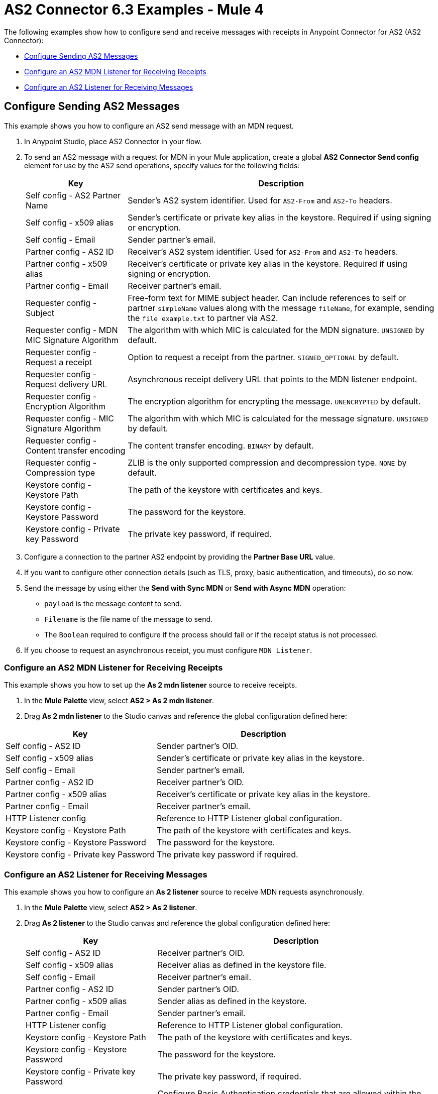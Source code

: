 = AS2 Connector 6.3 Examples - Mule 4
:page-aliases: connectors::as2/as2-connector-examples.adoc

The following examples show how to configure send and receive messages with receipts in Anypoint Connector for AS2 (AS2 Connector):

* <<configure-send-message,Configure Sending AS2 Messages>>
* <<configure-mdn-receipt,Configure an AS2 MDN Listener for Receiving Receipts>>
* <<configure-listener-receive,Configure an AS2 Listener for Receiving Messages>>

[[configure-send-message]]
== Configure Sending AS2 Messages

This example shows you how to configure an AS2 send message with an MDN request.

. In Anypoint Studio, place AS2 Connector in your flow.
. To send an AS2 message with a request for MDN in your Mule application,
create a global *AS2 Connector Send config* element for use by the AS2 send operations, specify values for the following fields:
+
[%header%autowidth.spread]
|===
|Key| Description
|Self config - AS2 Partner Name| Sender’s AS2 system identifier. Used for `AS2-From` and `AS2-To` headers.
|Self config - x509 alias| Sender’s certificate or private key alias in the keystore. Required if using signing or encryption.
|Self config - Email| Sender partner’s email.
|Partner config - AS2 ID| Receiver’s AS2 system identifier. Used for `AS2-From` and `AS2-To` headers.
|Partner config - x509 alias| Receiver’s certificate or private key alias in the keystore. Required if using signing or encryption.
|Partner config - Email| Receiver partner’s email.
|Requester config - Subject| Free-form text for MIME subject header. Can include references to self or partner `simpleName` values along with the message `fileName`, for example, sending the `file example.txt` to partner via AS2.
|Requester config - MDN MIC Signature Algorithm| The algorithm with which MIC is calculated for the MDN signature. `UNSIGNED` by default.
|Requester config - Request a receipt| Option to request a receipt from the partner. `SIGNED_OPTIONAL` by default.
|Requester config - Request delivery URL| Asynchronous receipt delivery URL that points to the MDN listener endpoint.
|Requester config - Encryption Algorithm| The encryption algorithm for encrypting the message. `UNENCRYPTED` by default.
|Requester config - MIC Signature Algorithm| The algorithm with which MIC is calculated for the message signature. `UNSIGNED` by default.
|Requester config - Content transfer encoding| The content transfer encoding. `BINARY` by default.
|Requester config - Compression type| ZLIB is the only supported compression and decompression type. `NONE` by default.
|Keystore config - Keystore Path| The path of the keystore with certificates and keys.
|Keystore config - Keystore Password| The password for the keystore.
|Keystore config - Private key Password| The private key password, if required.
|===
+
. Configure a connection to the partner AS2 endpoint by providing the *Partner Base URL* value.
. If you want to configure other connection details (such as TLS, proxy, basic authentication, and timeouts), do so now.
. Send the message by using either the *Send with Sync MDN* or *Send with Async MDN* operation:

** `payload` is the message content to send.

** `Filename` is the file name of the message to send.

** The `Boolean` required to configure if the process should fail or if the receipt status is not processed.

. If you choose to request an asynchronous receipt, you must configure `MDN Listener`.

[[configure-mdn-receipt]]
=== Configure an AS2 MDN Listener for Receiving Receipts

This example shows you how to set up the *As 2 mdn listener* source to receive receipts.

. In the *Mule Palette* view, select *AS2 > As 2 mdn listener*.
. Drag *As 2 mdn listener* to the Studio canvas and reference the global configuration defined here:

[%header%autowidth.spread]
|===
|Key| Description
|Self config - AS2 ID| Sender partner’s OID.
|Self config - x509 alias| Sender’s certificate or private key alias in the keystore.
|Self config - Email| Sender partner’s email.
|Partner config - AS2 ID| Receiver partner’s OID.
|Partner config - x509 alias| Receiver’s certificate or private key alias in the keystore.
|Partner config - Email| Receiver partner’s email.
|HTTP Listener config| Reference to HTTP Listener global configuration.
|Keystore config - Keystore Path| The path of the keystore with certificates and keys.
|Keystore config - Keystore Password| The password for the keystore.
|Keystore config - Private key Password| The private key password if required.
|===

[[configure-listener-receive]]
=== Configure an AS2 Listener for Receiving Messages

This example shows you how to configure an *As 2 listener* source to receive MDN requests asynchronously.

. In the *Mule Palette* view, select *AS2 > As 2 listener*.
. Drag *As 2  listener* to the Studio canvas and reference the global configuration defined here:
+
[%header%autowidth.spread]
|===
|Key| Description
|Self config - AS2 ID| Receiver partner’s OID.
|Self config - x509 alias| Receiver alias as defined in the keystore file.
|Self config - Email| Receiver partner’s email.
|Partner config - AS2 ID| Sender partner’s OID.
|Partner config - x509 alias| Sender alias as defined in the keystore.
|Partner config - Email| Sender partner’s email.
|HTTP Listener config| Reference to HTTP Listener global configuration.
|Keystore config - Keystore Path| The path of the keystore with certificates and keys.
|Keystore config - Keystore Password| The password for the keystore.
|Keystore config - Private key Password| The private key password, if required.
|Inbound Request Authentication| Configure Basic Authentication credentials that are allowed within the incoming request.
|===
+
. Configure a connection to the partner if the MDN request is to be sent asynchronously.
. If you want to configure other connection details (such as TLS, proxy, and timeouts) do that now.

== Sending MDNs to Multiple Partners in Partner Manager

The following example shows how to send MDNs to multiple partners. This example contains two flows:

* The first flow listens for AS2 messages on path `/forward-as2` and forwards them to `/forward-van/as2-receive`.
* The second flow sends

The first flow listens for AS2 messages:

image::as2-connector-send-mdn-1-example.png[Flow for receiving and forwarding AS2 messages]

The second flow xxx:
image::as2-connector-send-mdn-2-example.png[Flow for receiving and forwarding AS2 messages]

The XML for this example is:

[source,xml,linenums]
----

<?xml version="1.0" encoding="UTF-8"?>
<?xml version="1.0" encoding="UTF-8"?>

<mule xmlns:ee="http://www.mulesoft.org/schema/mule/ee/core" xmlns:tls="http://www.mulesoft.org/schema/mule/tls"
	xmlns:http="http://www.mulesoft.org/schema/mule/http"
	xmlns:as2-mule4="http://www.mulesoft.org/schema/mule/as2-mule4" xmlns="http://www.mulesoft.org/schema/mule/core" xmlns:doc="http://www.mulesoft.org/schema/mule/documentation" xmlns:xsi="http://www.w3.org/2001/XMLSchema-instance" xsi:schemaLocation="http://www.mulesoft.org/schema/mule/core http://www.mulesoft.org/schema/mule/core/current/mule.xsd
http://www.mulesoft.org/schema/mule/as2-mule4 http://www.mulesoft.org/schema/mule/as2-mule4/current/mule-as2-mule4.xsd
http://www.mulesoft.org/schema/mule/http http://www.mulesoft.org/schema/mule/http/current/mule-http.xsd
http://www.mulesoft.org/schema/mule/tls http://www.mulesoft.org/schema/mule/tls/current/mule-tls.xsd
http://www.mulesoft.org/schema/mule/ee/core http://www.mulesoft.org/schema/mule/ee/core/current/mule-ee.xsd">
	<http:listener-config name="HTTP_Listener_config" doc:name="HTTP Listener config" doc:id="35d8e9ef-c8f9-4364-aa90-957de030b9b4" basePath="b2b" >
		<http:listener-connection protocol="HTTPS" host="0.0.0.0" port="${https.port}" >
			<tls:context >
				<tls:key-store type="jks" path="rootca.jks" alias="rootca" keyPassword="test" password="test" />
			</tls:context>
		</http:listener-connection>
	</http:listener-config>

	<configuration-properties doc:name="Configuration properties" doc:id="b0baf25d-17ef-4d10-bb24-2c5b25e6289c" file="app.properties" />
	<as2-mule4:listener-config name="AS2_Connector_Listener_ForwardVAN" doc:name="AS2 Connector Listener config" doc:id="59fd60b5-92f4-4532-9b03-41be1e8c27bc" httpListenerConfig="HTTP_Listener_config" securityLevel="SIGNED_ENCRYPTED" >
		<as2-mule4:self-config as2Name="forward-van" x509Alias="forward-van" email="support@forward-van.com" />
		<as2-mule4:partner-config as2Name="myth-as2" x509Alias="myth-as2" email="support@mythical.com" />
		<as2-mule4:key-store-config keystorePassword="test" keystorePath="as2/forward-van.p12" privateKeyPassword="test" />
	</as2-mule4:listener-config>
	<as2-mule4:send-config name="AS2_Connector_Send_config" doc:name="AS2 Connector Send config" doc:id="6628b7a2-0577-4d96-aa48-fcd5ff57b1ea" >
		<as2-mule4:connection partnerURL="#[vars.as2URL]" >
			<tls:context >
				<tls:trust-store insecure="true" />
			</tls:context>
		</as2-mule4:connection>
		<as2-mule4:self-config as2Name="#[vars.as2Sender]" x509Alias="#[vars.as2Sender]" email="support@forward-van.com" />
		<as2-mule4:partner-config as2Name="#[vars.as2Receiver]" x509Alias="#[vars.as2Receiver]" email="support@mythical.com"/>
		<as2-mule4:requester-config subject="EDI" messageIntegrityCheckAlgorithm="SHA256" mdnMessageIntegrityCheckAlgorithm="SHA256" encryptionAlgorithm="DES_EDE3" requestReceipt="SIGNED_REQUIRED"/>
		<as2-mule4:keystore-config keystorePassword="test" keystorePath="as2/forward-van.p12" privateKeyPassword="test" />
	</as2-mule4:send-config>
	<flow name="forward-van-as2-simulatorFlow" doc:id="7908ee11-bda5-40b9-a3bc-53bcea5cc96c" >
		<as2-mule4:as2-listener doc:name="Forward VAN AS2 Listener" doc:id="39f3e8e1-c75f-489f-b148-509d4638c1d6" config-ref="AS2_Connector_Listener_ForwardVAN" path="/forward-van/as2-receive"/>
		<logger level="INFO" doc:name="Logger" doc:id="5f8dcd82-64c4-4188-9197-f0237e7e35d2" message="Received AS2 message from Mythical's Partner Manager"/>
		<logger level="INFO" doc:name="IDOC Payload from Mythical to Forward VAN" doc:id="d4499996-9c51-4080-8494-9da219a7ff31" message="#[payload]"/>
	</flow>
	<flow name="forward-van-as2-simulatorFlow1" doc:id="3662b755-a22e-467d-9f5b-bd2b0d860d3e" >
		<http:listener doc:name="/forward-van/as2-send" doc:id="934e0e83-fc10-4e41-b247-23bc767c7c8c" config-ref="HTTP_Listener_config" path="/forward-van/as2-send"/>
		<logger level="INFO" doc:name="Logger" doc:id="2a716fae-3f38-477d-8c81-c35d808355d5" message="Forward VAN is sending IDOC to Mythical via AS2"/>
		<set-variable value="#[attributes.headers.'as2-URL']" doc:name="as2URL" doc:id="b6db3530-841d-4f8b-87c1-4c1499e72b7d" variableName="as2URL"/>
		<set-variable value="#[attributes.headers.'as2-from']" doc:name="as2Sender" doc:id="213e69bd-999b-4af4-a23e-3af410e4e616" variableName="as2Sender"/>
		<set-variable value="#[attributes.headers.'as2-to']" doc:name="as2Receiver" doc:id="2d08bfe8-d50e-4c7a-9f6a-90c35d978184" variableName="as2Receiver"/>
		<as2-mule4:send-with-sync-mdn doc:name="Send with Sync MDN" doc:id="d103b4df-589e-45d3-afe7-bf791e56410b" config-ref="AS2_Connector_Send_config" outputMimeType="application/EDI-X12">
			<as2-mule4:custom-headers ><![CDATA[#[output application/java
---
{
	"PLANT-CODE" : "ABC-12345"
}]]]></as2-mule4:custom-headers>
		</as2-mule4:send-with-sync-mdn>
		<logger level="INFO" doc:name="Logger" doc:id="c23c22fc-200e-4aa5-b126-63a14609b23a" message="#[output application/json --- attributes]"/>
		<set-payload value="#[output application/json --- attributes.as2MdnAttributes]" doc:name="Set Payload" doc:id="7ce67919-7116-4013-9c35-aa268081643c" />
	</flow>
</mule>
----

=== Listening


[source,xml,linenums]
----
<?xml version="1.0" encoding="UTF-8"?>

<mule xmlns:as2-mule4="http://www.mulesoft.org/schema/mule/as2-mule4" xmlns="http://www.mulesoft.org/schema/mule/core"
	xmlns:doc="http://www.mulesoft.org/schema/mule/documentation"
	xmlns:xsi="http://www.w3.org/2001/XMLSchema-instance" xsi:schemaLocation="http://www.mulesoft.org/schema/mule/core http://www.mulesoft.org/schema/mule/core/current/mule.xsd
http://www.mulesoft.org/schema/mule/as2-mule4 http://www.mulesoft.org/schema/mule/as2-mule4/current/mule-as2-mule4.xsd">
	<as2-mule4:listener-config name="AS2_Connector_Listener_Shared" doc:name="AS2 Connector Listener config" doc:id="9576729c-7d61-4e48-b307-290d22e91cae" httpListenerConfig="HTTP_Listener_config" securityLevel="SIGNED_ENCRYPTED" >
		<as2-mule4:self-config as2Name="forward-van" x509Alias="forward-van" email="support@forward-van.com" />
		<as2-mule4:listener-mode >
			<as2-mule4:shared-mode >
				<as2-mule4:partner-configs >
					<as2-mule4:partner-detail-extended as2Name="mythical-as2" x509Alias="mythical-as2" email="support@mythical.com" >
						<as2-mule4:auth-details username="mythical-as2-user" password="mythical123" />
					</as2-mule4:partner-detail-extended>
					<as2-mule4:partner-detail-extended as2Name="nto-as2" x509Alias="nto-as2" email="support@nto.com" >
						<as2-mule4:auth-details username="nto-as2-user" password="nto123" />
					</as2-mule4:partner-detail-extended>
					<as2-mule4:partner-detail-extended as2Name="myth-as2" x509Alias="myth-as2" email="support@myth.com" />
				</as2-mule4:partner-configs>
			</as2-mule4:shared-mode>
		</as2-mule4:listener-mode>
		<as2-mule4:key-store-config keystorePassword="test" keystorePath="as2/forward-van.p12" privateKeyPassword="test" />
	</as2-mule4:listener-config>
	<flow name="forward-van-as2-receiverFlow" doc:id="c97053c0-2c56-4f9f-bb1a-8a352f09fab7" >
		<as2-mule4:as2-listener doc:name="As 2 listener" doc:id="2b51ada6-cbd7-4990-807d-f358aea353eb" config-ref="AS2_Connector_Listener_Shared" path="/forward-as2"/>
		<logger level="INFO" doc:name="Logger" doc:id="8575bb34-88cd-4c26-a024-db524055f308" message="Received AS2 message from #[attributes.fromName]"/>
		<logger level="INFO" doc:name="Logger" doc:id="5a09ac5f-fbe1-450f-9a9b-457741efb769" message="#[payload]"/>
	</flow>
</mule>
----

==



== See Also

* xref:connectors::introduction/introduction-to-anypoint-connectors.adoc[Introduction to Anypoint Connectors]
* https://help.mulesoft.com[MuleSoft Help Center]
